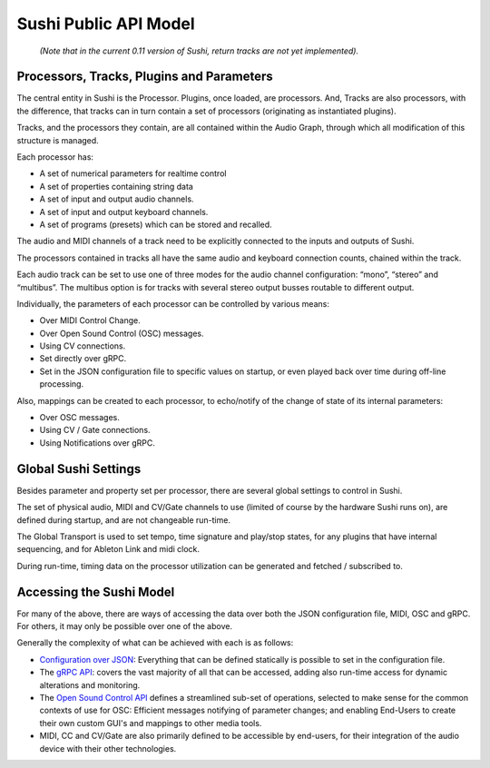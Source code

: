 .. _sushi-public-api-model:

Sushi Public API Model
======================

.. figure:: ./illustrations/sushi_architecture.png
   :alt: img

   *(Note that in the current 0.11 version of Sushi, return tracks are not yet implemented).*

Processors, Tracks, Plugins and Parameters
------------------------------------------

The central entity in Sushi is the Processor. Plugins, once loaded, are processors.
And, Tracks are also processors, with the difference,
that tracks can in turn contain a set of processors (originating as instantiated plugins).

Tracks, and the processors they contain, are all contained within the Audio Graph, through which all
modification of this structure is managed.

Each processor has:

-  A set of numerical parameters for realtime control
-  A set of properties containing string data
-  A set of input and output audio channels.
-  A set of input and output keyboard channels.
-  A set of programs (presets) which can be stored and recalled.

The audio and MIDI channels of a track need to be explicitly connected to the
inputs and outputs of Sushi.

The processors contained in tracks all have the same audio and keyboard connection counts, chained within the track.

Each audio track can be set to use one of three modes for the audio channel configuration:
“mono”, “stereo” and “multibus”. The multibus option is for tracks with several stereo output busses routable to different output.

Individually, the parameters of each processor can be controlled by various means:

-  Over MIDI Control Change.
-  Over Open Sound Control (OSC) messages.
-  Using CV connections.
-  Set directly over gRPC.
-  Set in the JSON configuration file to specific values on startup, or even played back over time during off-line processing.

Also, mappings can be created to each processor, to echo/notify of the change of state of its internal parameters:

-  Over OSC messages.
-  Using CV / Gate connections.
-  Using Notifications over gRPC.

Global Sushi Settings
---------------------

Besides parameter and property set per processor, there are several global settings to control in Sushi.

The set of physical audio, MIDI and CV/Gate channels to use (limited of course by the hardware Sushi runs on), are defined during startup,
and are not changeable run-time.

The Global Transport is used to set tempo, time signature and play/stop states, for any plugins that have internal sequencing,
and for Ableton Link and midi clock.

During run-time, timing data on the processor utilization can be generated and fetched / subscribed to.

Accessing the Sushi Model
-------------------------

For many of the above, there are ways of accessing the data over both the JSON configuration file, MIDI, OSC and gRPC.
For others, it may only be possible over one of the above.

Generally the complexity of what can be achieved with each is as follows:

-  `Configuration over JSON <sushi_configuration_format.html>`__: Everything that can be defined statically is possible to set in the configuration file.
-  The `gRPC API <sushi_control_grpc.html>`__: covers the vast majority of all that can be accessed, adding also run-time access for dynamic alterations and monitoring.
-  The `Open Sound Control API <sushi_control_osc.html>`__ defines a streamlined sub-set of operations, selected to make sense for the common contexts of use for OSC: Efficient messages notifying of parameter changes; and enabling End-Users to create their own custom GUI's and mappings to other media tools.
-  MIDI, CC and CV/Gate are also primarily defined to be accessible by end-users, for their integration of the audio device with their other technologies.


